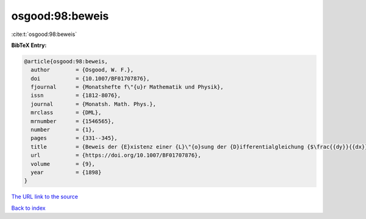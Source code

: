 osgood:98:beweis
================

:cite:t:`osgood:98:beweis`

**BibTeX Entry:**

.. code-block:: bibtex

   @article{osgood:98:beweis,
     author        = {Osgood, W. F.},
     doi           = {10.1007/BF01707876},
     fjournal      = {Monatshefte f\"{u}r Mathematik und Physik},
     issn          = {1812-8076},
     journal       = {Monatsh. Math. Phys.},
     mrclass       = {DML},
     mrnumber      = {1546565},
     number        = {1},
     pages         = {331--345},
     title         = {Beweis der {E}xistenz einer {L}\"{o}sung der {D}ifferentialgleichung {$\frac{{dy}}{{dx}} = f\left( {x,y} \right)$} ohne {H}inzunahme der {C}auchy-{L}ipschitz'schen {B}edingung},
     url           = {https://doi.org/10.1007/BF01707876},
     volume        = {9},
     year          = {1898}
   }
`The URL link to the source <https://doi.org/10.1007/BF01707876>`_


`Back to index <../By-Cite-Keys.html>`_

